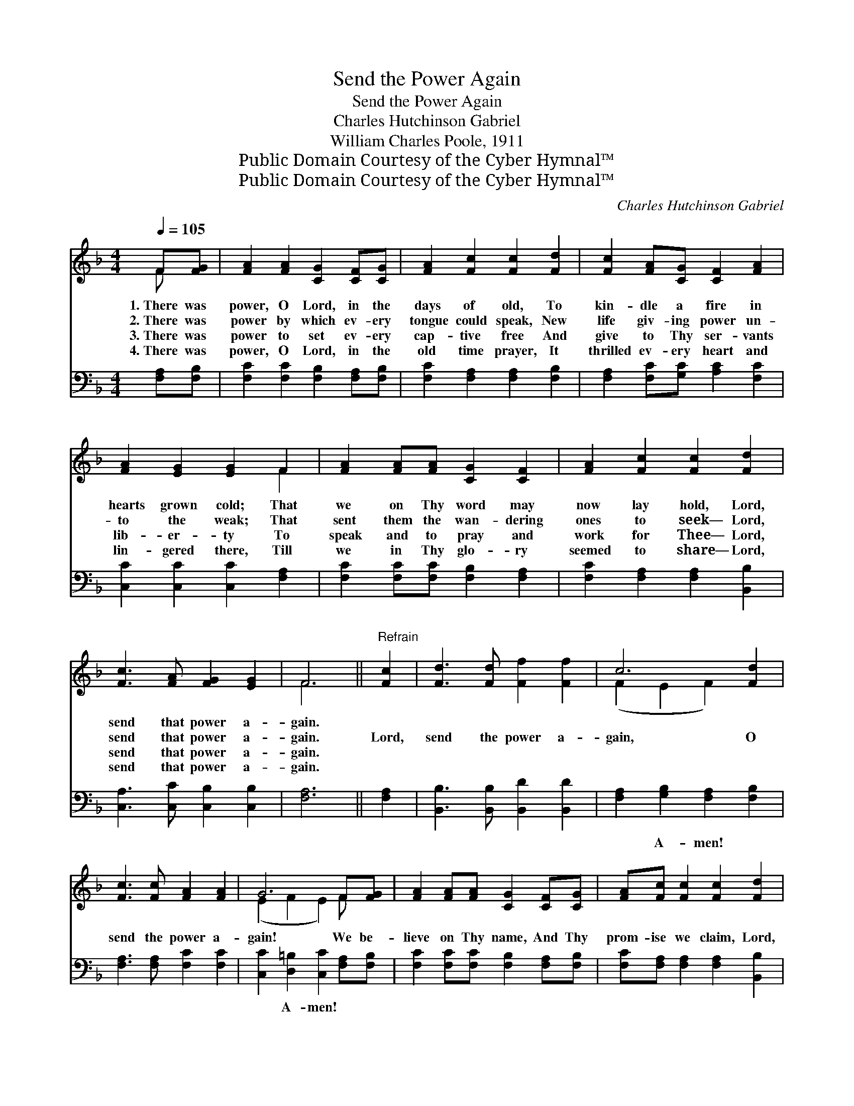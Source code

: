 X:1
T:Send the Power Again
T:Send the Power Again
T:Charles Hutchinson Gabriel
T:William Charles Poole, 1911
T:Public Domain Courtesy of the Cyber Hymnal™
T:Public Domain Courtesy of the Cyber Hymnal™
C:Charles Hutchinson Gabriel
Z:Public Domain
Z:Courtesy of the Cyber Hymnal™
%%score ( 1 2 ) 3
L:1/8
Q:1/4=105
M:4/4
K:F
V:1 treble 
V:2 treble 
V:3 bass 
V:1
 F[FG] | [FA]2 [FA]2 [CG]2 [CF][CG] | [FA]2 [Fc]2 [Fc]2 [Fd]2 | [Fc]2 [FA][CG] [CF]2 [FA]2 | %4
w: 1.~There was|power, O Lord, in the|days of old, To|kin- dle a fire in|
w: 2.~There was|power by which ev- ery|tongue could speak, New|life giv- ing power un-|
w: 3.~There was|power to set ev- ery|cap- tive free And|give to Thy ser- vants|
w: 4.~There was|power, O Lord, in the|old time prayer, It|thrilled ev- ery heart and|
 [FA]2 [EG]2 [EG]2 F2 | [FA]2 [FA][FA] [CG]2 [CF]2 | [FA]2 [Fc]2 [Fc]2 [Fd]2 | %7
w: hearts grown cold; That|we on Thy word may|now lay hold, Lord,|
w: to the weak; That|sent them the wan- dering|ones to seek— Lord,|
w: lib- er- ty To|speak and to pray and|work for Thee— Lord,|
w: lin- gered there, Till|we in Thy glo- ry|seemed to share— Lord,|
 [Fc]3 [FA] [FG]2 [EG]2 | F6 ||"^Refrain" [Fc]2 | [Fd]3 [Fd] [Ff]2 [Ff]2 | c6 [Fd]2 | %12
w: send that power a-|gain.||||
w: send that power a-|gain.|Lord,|send the power a-|gain, O|
w: send that power a-|gain.||||
w: send that power a-|gain.||||
 [Fc]3 [Fc] [FA]2 [FA]2 | G6 F[FG] | [FA]2 [FA][FA] [CG]2 [CF][CG] | [FA][Fc] [Fc]2 [Fc]2 [Fd]2 | %16
w: ||||
w: send the power a-|gain! We be-|lieve on Thy name, And Thy|prom- ise we claim, Lord,|
w: ||||
w: ||||
 [Fc]3 [FA] [FG]2 [EG]2 | [CF]6 |] %18
w: ||
w: send the power a-|gain.|
w: ||
w: ||
V:2
 F x | x8 | x8 | x8 | x6 F2 | x8 | x8 | x8 | F6 || x2 | x8 | (F2 E2 F2) x2 | x8 | (E2 F2 E2) F x | %14
 x8 | x8 | x8 | x6 |] %18
V:3
 [F,A,][F,B,] | [F,C]2 [F,C]2 [F,B,]2 [F,A,][F,B,] | [F,C]2 [F,A,]2 [F,A,]2 [F,B,]2 | %3
w: ~ ~|~ ~ ~ ~ ~|~ ~ ~ ~|
 [F,A,]2 [F,C][G,C] [A,C]2 [F,C]2 | [C,C]2 [C,C]2 [C,C]2 [F,A,]2 | %5
w: ~ ~ ~ ~ ~|~ ~ ~ ~|
 [F,C]2 [F,C][F,C] [F,B,]2 [F,A,]2 | [F,C]2 [F,A,]2 [F,A,]2 [B,,B,]2 | %7
w: ~ ~ ~ ~ ~|~ ~ ~ ~|
 [C,A,]3 [C,C] [C,B,]2 [C,B,]2 | [F,A,]6 || [F,A,]2 | [B,,B,]3 [B,,B,] [B,,D]2 [B,,D]2 | %11
w: ~ ~ ~ ~|~|~|~ ~ ~ ~|
 [F,A,]2 [G,B,]2 [F,A,]2 [F,B,]2 | [F,A,]3 [F,A,] [F,C]2 [F,C]2 | %13
w: ~ A- men! ~|~ ~ ~ ~|
 [C,C]2 [D,=B,]2 [C,C]2 [F,A,][F,B,] | [F,C]2 [F,C][F,C] [F,B,]2 [F,A,][F,B,] | %15
w: ~ A- men! * *||
 [F,C][F,A,] [F,A,]2 [F,A,]2 [B,,B,]2 | [C,A,]3 [C,C] [C,B,]2 [C,B,]2 | [F,A,]6 |] %18
w: |||

